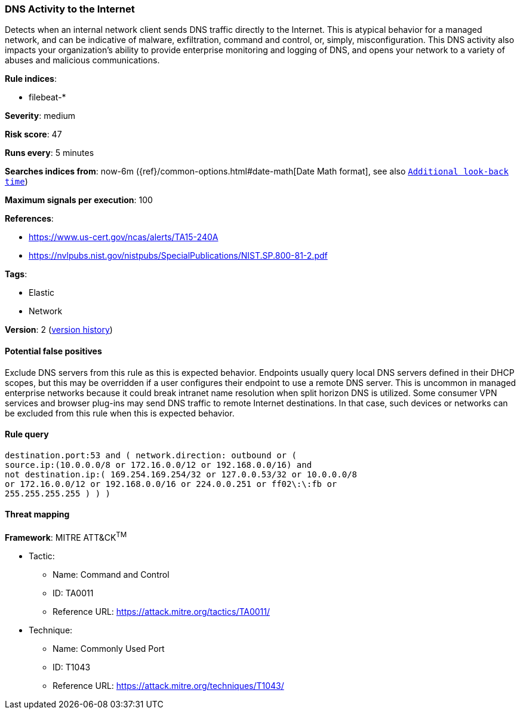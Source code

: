 [[dns-activity-to-the-internet]]
=== DNS Activity to the Internet

Detects when an internal network client sends DNS traffic directly to
the Internet. This is atypical behavior for a managed network, and can be
indicative of malware, exfiltration, command and control, or, simply,
misconfiguration. This DNS activity also impacts your organization's ability to
provide enterprise monitoring and logging of DNS, and opens your network to a
variety of abuses and malicious communications.

*Rule indices*:

* filebeat-*

*Severity*: medium

*Risk score*: 47

*Runs every*: 5 minutes

*Searches indices from*: now-6m ({ref}/common-options.html#date-math[Date Math format], see also <<rule-schedule, `Additional look-back time`>>)

*Maximum signals per execution*: 100

*References*:

* https://www.us-cert.gov/ncas/alerts/TA15-240A
* https://nvlpubs.nist.gov/nistpubs/SpecialPublications/NIST.SP.800-81-2.pdf

*Tags*:

* Elastic
* Network

*Version*: 2 (<<dns-activity-to-the-internet-history, version history>>)

==== Potential false positives

Exclude DNS servers from this rule as this is expected behavior. Endpoints
usually query local DNS servers defined in their DHCP scopes, but this may be
overridden if a user configures their endpoint to use a remote DNS server. This
is uncommon in managed enterprise networks because it could break intranet name
resolution when split horizon DNS is utilized. Some consumer VPN services and
browser plug-ins may send DNS traffic to remote Internet destinations. In that
case, such devices or networks can be excluded from this rule when this is
expected behavior.

==== Rule query


[source,js]
----------------------------------
destination.port:53 and ( network.direction: outbound or (
source.ip:(10.0.0.0/8 or 172.16.0.0/12 or 192.168.0.0/16) and
not destination.ip:( 169.254.169.254/32 or 127.0.0.53/32 or 10.0.0.0/8
or 172.16.0.0/12 or 192.168.0.0/16 or 224.0.0.251 or ff02\:\:fb or
255.255.255.255 ) ) )
----------------------------------

==== Threat mapping

*Framework*: MITRE ATT&CK^TM^

* Tactic:
** Name: Command and Control
** ID: TA0011
** Reference URL: https://attack.mitre.org/tactics/TA0011/
* Technique:
** Name: Commonly Used Port
** ID: T1043
** Reference URL: https://attack.mitre.org/techniques/T1043/
